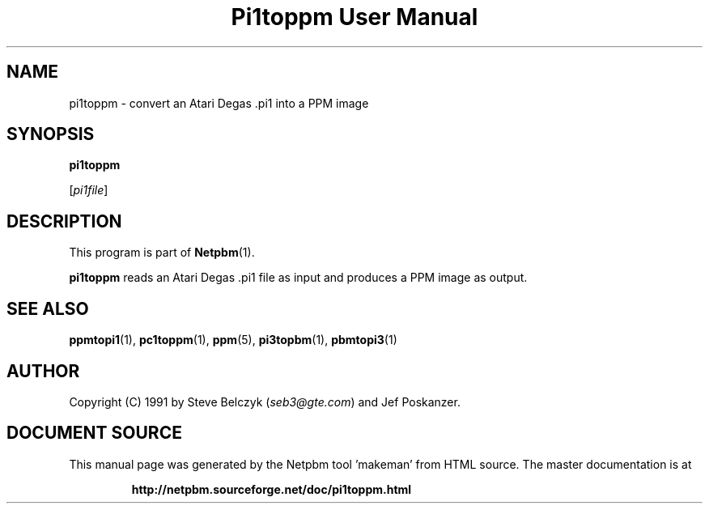 \
.\" This man page was generated by the Netpbm tool 'makeman' from HTML source.
.\" Do not hand-hack it!  If you have bug fixes or improvements, please find
.\" the corresponding HTML page on the Netpbm website, generate a patch
.\" against that, and send it to the Netpbm maintainer.
.TH "Pi1toppm User Manual" 0 "19 July 1990" "netpbm documentation"

.UN lbAB
.SH NAME

pi1toppm - convert an Atari Degas .pi1 into a PPM image

.UN lbAC
.SH SYNOPSIS

\fBpi1toppm\fP

[\fIpi1file\fP]

.UN lbAD
.SH DESCRIPTION
.PP
This program is part of
.BR "Netpbm" (1)\c
\&.
.PP
\fBpi1toppm\fP reads an Atari Degas .pi1 file as input and
produces a PPM image as output.

.UN lbAE
.SH SEE ALSO
.BR "ppmtopi1" (1)\c
\&,
.BR "pc1toppm" (1)\c
\&,
.BR "ppm" (5)\c
\&,
.BR "pi3topbm" (1)\c
\&,
.BR "pbmtopi3" (1)\c
\&

.UN lbAF
.SH AUTHOR

Copyright (C) 1991 by Steve Belczyk (\fIseb3@gte.com\fP) and Jef Poskanzer.
.SH DOCUMENT SOURCE
This manual page was generated by the Netpbm tool 'makeman' from HTML
source.  The master documentation is at
.IP
.B http://netpbm.sourceforge.net/doc/pi1toppm.html
.PP